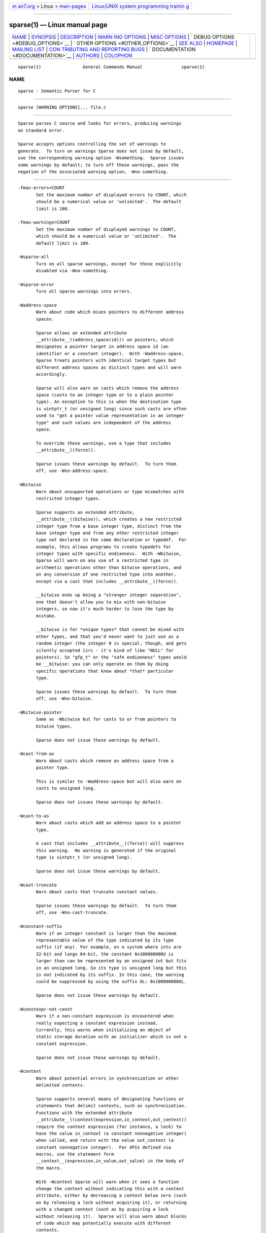 .. container:: page-top

.. container:: nav-bar

   +----------------------------------+----------------------------------+
   | `m                               | `Linux/UNIX system programming   |
   | an7.org <../../../index.html>`__ | trainin                          |
   | > Linux >                        | g <http://man7.org/training/>`__ |
   | `man-pages <../index.html>`__    |                                  |
   +----------------------------------+----------------------------------+

--------------

sparse(1) — Linux manual page
=============================

+-----------------------------------+-----------------------------------+
| `NAME <#NAME>`__ \|               |                                   |
| `SYNOPSIS <#SYNOPSIS>`__ \|       |                                   |
| `DESCRIPTION <#DESCRIPTION>`__ \| |                                   |
| `WARN                             |                                   |
| ING OPTIONS <#WARNING_OPTIONS>`__ |                                   |
| \|                                |                                   |
| `MISC OPTIONS <#MISC_OPTIONS>`__  |                                   |
| \|                                |                                   |
| `                                 |                                   |
| DEBUG OPTIONS <#DEBUG_OPTIONS>`__ |                                   |
| \|                                |                                   |
| `                                 |                                   |
| OTHER OPTIONS <#OTHER_OPTIONS>`__ |                                   |
| \| `SEE ALSO <#SEE_ALSO>`__ \|    |                                   |
| `HOMEPAGE <#HOMEPAGE>`__ \|       |                                   |
| `MAILING LIST <#MAILING_LIST>`__  |                                   |
| \|                                |                                   |
| `CON                              |                                   |
| TRIBUTING AND REPORTING BUGS <#CO |                                   |
| NTRIBUTING_AND_REPORTING_BUGS>`__ |                                   |
| \|                                |                                   |
| `                                 |                                   |
| DOCUMENTATION <#DOCUMENTATION>`__ |                                   |
| \| `AUTHORS <#AUTHORS>`__ \|      |                                   |
| `COLOPHON <#COLOPHON>`__          |                                   |
+-----------------------------------+-----------------------------------+
| .. container:: man-search-box     |                                   |
+-----------------------------------+-----------------------------------+

::

   sparse(1)                General Commands Manual               sparse(1)

NAME
-------------------------------------------------

::

          sparse - Semantic Parser for C


---------------------------------------------------------

::

          sparse [WARNING OPTIONS]... file.c


---------------------------------------------------------------

::

          Sparse parses C source and looks for errors, producing warnings
          on standard error.

          Sparse accepts options controlling the set of warnings to
          generate.  To turn on warnings Sparse does not issue by default,
          use the corresponding warning option -Wsomething.  Sparse issues
          some warnings by default; to turn off those warnings, pass the
          negation of the associated warning option, -Wno-something.


-----------------------------------------------------------------------

::

          -fmax-errors=COUNT
                 Set the maximum number of displayed errors to COUNT, which
                 should be a numerical value or 'unlimited'.  The default
                 limit is 100.

          -fmax-warnings=COUNT
                 Set the maximum number of displayed warnings to COUNT,
                 which should be a numerical value or 'unlimited'.  The
                 default limit is 100.

          -Wsparse-all
                 Turn on all sparse warnings, except for those explicitly
                 disabled via -Wno-something.

          -Wsparse-error
                 Turn all sparse warnings into errors.

          -Waddress-space
                 Warn about code which mixes pointers to different address
                 spaces.

                 Sparse allows an extended attribute
                 __attribute__((address_space(id))) on pointers, which
                 designates a pointer target in address space id (an
                 identifier or a constant integer).  With -Waddress-space,
                 Sparse treats pointers with identical target types but
                 different address spaces as distinct types and will warn
                 accordingly.

                 Sparse will also warn on casts which remove the address
                 space (casts to an integer type or to a plain pointer
                 type). An exception to this is when the destination type
                 is uintptr_t (or unsigned long) since such casts are often
                 used to "get a pointer value representation in an integer
                 type" and such values are independent of the address
                 space.

                 To override these warnings, use a type that includes
                 __attribute__((force)).

                 Sparse issues these warnings by default.  To turn them
                 off, use -Wno-address-space.

          -Wbitwise
                 Warn about unsupported operations or type mismatches with
                 restricted integer types.

                 Sparse supports an extended attribute,
                 __attribute__((bitwise)), which creates a new restricted
                 integer type from a base integer type, distinct from the
                 base integer type and from any other restricted integer
                 type not declared in the same declaration or typedef.  For
                 example, this allows programs to create typedefs for
                 integer types with specific endianness.  With -Wbitwise,
                 Sparse will warn on any use of a restricted type in
                 arithmetic operations other than bitwise operations, and
                 on any conversion of one restricted type into another,
                 except via a cast that includes __attribute__((force)).

                 __bitwise ends up being a "stronger integer separation",
                 one that doesn't allow you to mix with non-bitwise
                 integers, so now it's much harder to lose the type by
                 mistake.

                 __bitwise is for *unique types* that cannot be mixed with
                 other types, and that you'd never want to just use as a
                 random integer (the integer 0 is special, though, and gets
                 silently accepted iirc - it's kind of like "NULL" for
                 pointers). So "gfp_t" or the "safe endianness" types would
                 be __bitwise: you can only operate on them by doing
                 specific operations that know about *that* particular
                 type.

                 Sparse issues these warnings by default.  To turn them
                 off, use -Wno-bitwise.

          -Wbitwise-pointer
                 Same as -Wbitwise but for casts to or from pointers to
                 bitwise types.

                 Sparse does not issue these warnings by default.

          -Wcast-from-as
                 Warn about casts which remove an address space from a
                 pointer type.

                 This is similar to -Waddress-space but will also warn on
                 casts to unsigned long.

                 Sparse does not issues these warnings by default.

          -Wcast-to-as
                 Warn about casts which add an address space to a pointer
                 type.

                 A cast that includes __attribute__((force)) will suppress
                 this warning.  No warning is generated if the original
                 type is uintptr_t (or unsigned long).

                 Sparse does not issue these warnings by default.

          -Wcast-truncate
                 Warn about casts that truncate constant values.

                 Sparse issues these warnings by default.  To turn them
                 off, use -Wno-cast-truncate.

          -Wconstant-suffix
                 Warn if an integer constant is larger than the maximum
                 representable value of the type indicated by its type
                 suffix (if any). For example, on a system where ints are
                 32-bit and longs 64-bit, the constant 0x100000000U is
                 larger than can be represented by an unsigned int but fits
                 in an unsigned long. So its type is unsigned long but this
                 is not indicated by its suffix. In this case, the warning
                 could be suppressed by using the suffix UL: 0x100000000UL.

                 Sparse does not issue these warnings by default.

          -Wconstexpr-not-const
                 Warn if a non-constant expression is encountered when
                 really expecting a constant expression instead.
                 Currently, this warns when initializing an object of
                 static storage duration with an initializer which is not a
                 constant expression.

                 Sparse does not issue these warnings by default.

          -Wcontext
                 Warn about potential errors in synchronization or other
                 delimited contexts.

                 Sparse supports several means of designating functions or
                 statements that delimit contexts, such as synchronization.
                 Functions with the extended attribute
                 __attribute__((context(expression,in_context,out_context))
                 require the context expression (for instance, a lock) to
                 have the value in_context (a constant nonnegative integer)
                 when called, and return with the value out_context (a
                 constant nonnegative integer).  For APIs defined via
                 macros, use the statement form
                 __context__(expression,in_value,out_value) in the body of
                 the macro.

                 With -Wcontext Sparse will warn when it sees a function
                 change the context without indicating this with a context
                 attribute, either by decreasing a context below zero (such
                 as by releasing a lock without acquiring it), or returning
                 with a changed context (such as by acquiring a lock
                 without releasing it).  Sparse will also warn about blocks
                 of code which may potentially execute with different
                 contexts.

                 Sparse issues these warnings by default.  To turn them
                 off, use -Wno-context.

          -Wdecl Warn about any non-static variable or function definition
                 that has no previous declaration.

                 Private symbols (functions and variables) internal to a
                 given source file should use static, to allow additional
                 compiler optimizations, allow detection of unused symbols,
                 and prevent other code from relying on these internal
                 symbols.  Public symbols used by other source files will
                 need declarations visible to those other source files,
                 such as in a header file.  All declarations should fall
                 into one of these two categories.  Thus, with -Wdecl,
                 Sparse warns about any symbol definition with neither
                 static nor a declaration.  To fix this warning, declare
                 private symbols static, and ensure that the files defining
                 public symbols have the symbol declarations available
                 first (such as by including the appropriate header file).

                 Sparse issues these warnings by default.  To turn them
                 off, use -Wno-decl.

          -Wdeclaration-after-statement
                 Warn about declarations that are not at the start of a
                 block.

                 These declarations are permitted in C99 but not in C89.

                 Sparse issues these warnings by default only when the C
                 dialect is C89 (i.e. -ansi or -std=c89).  To turn them
                 off, use -Wno-declaration-after-statement.

          -Wdefault-bitfield-sign
                 Warn about any bitfield with no explicit signedness.

                 Bitfields have no standard-specified default signedness.
                 (C99 6.7.2) A bitfield without an explicit signed or
                 unsigned creates a portability problem for software that
                 relies on the available range of values.  To fix this,
                 specify the bitfield type as signed or unsigned
                 explicitly.

                 Sparse does not issue these warnings by default.

          -Wdesignated-init
                 Warn about positional initialization of structs marked as
                 requiring designated initializers.

                 Sparse allows an attribute
                 __attribute__((designated_init)) which marks a struct as
                 requiring designated initializers.  Sparse will warn about
                 positional initialization of a struct variable or struct
                 literal of a type that has this attribute.

                 Requiring designated initializers for a particular struct
                 type will insulate code using that struct type from
                 changes to the layout of the type, avoiding the need to
                 change initializers for that type unless they initialize a
                 removed or incompatibly changed field.

                 Common examples of this type of struct include collections
                 of function pointers for the implementations of a class of
                 related operations, for which the default NULL for an
                 unmentioned field in a designated initializer will
                 correctly indicate the absence of that operation.

                 Sparse issues these warnings by default.  To turn them
                 off, use -Wno-designated-init.

          -Wdo-while
                 Warn about do-while loops that do not delimit the loop
                 body with braces.

                 Sparse does not issue these warnings by default.

          -Wenum-mismatch
                 Warn about the use of an expression of an incorrect enum
                 type when initializing another enum type, assigning to
                 another enum type, or passing an argument to a function
                 which expects another enum type.

                 Sparse issues these warnings by default.  To turn them
                 off, use -Wno-enum-mismatch.

          -Wexternal-function-has-definition
                 Warn about function definitions that are declared with
                 external linkage.

                 Sparse issues these warnings by default.  To turn them
                 off, use -Wno-external-function-has-definition.

          -Wflexible-array-array
                 Warn about arrays of structures containing a flexible
                 array.

                 Sparse issues these warnings by default. To turn them off,
                 use -Wno-flexible-array-array.

          -Wflexible-array-nested
                 Warn about structures containing a flexible array being
                 contained into another structure, union or array.

                 Sparse does not issue these warnings by default.

          -Wflexible-array-sizeof
                 Warn about using the sizeof operator on a structure
                 containing a flexible array, possibly recursively.

                 Sparse does not issue these warnings by default.

          -Wflexible-array-union
                 Enable the warnings regarding flexible arrays and unions.
                 To have any effect, at least one of -Wflexible-array-
                 array, -Wflexible-array-nested or -Wflexible-array-sizeof
                 must also be enabled.

                 Sparse does issue these warnings by default.

          -Winit-cstring
                 Warn about initialization of a char array with a too long
                 constant C string.

                 If the size of the char array and the length of the string
                 are the same, there is no space for the last nul char of
                 the string in the array:

                 char s[3] = "abc";

                 If the array is used as a byte array, not as C string,
                 this warning is just noise. However, if the array is
                 passed to functions dealing with C string like printf(%s)
                 and strcmp, it may cause a trouble.

                 Sparse does not issue these warnings by default.

          -Wmemcpy-max-count
                 Warn about call of memcpy(), memset(), copy_from_user(),
                 or copy_to_user() with a large compile-time byte count.

                 Sparse issues these warnings by default. To turn them off,
                 use -Wno-memcpy-max-count.

                 The limit can be changed with -fmemcpy-max-count=COUNT,
                 the default being 100000.

          -Wnewline-eof
                 Warn if the input file doesn't end with a newline.

                 Sparse issues these warnings by default.  To turn them
                 off, use -Wno-newline-eof.

          -Wnon-pointer-null
                 Warn about the use of 0 as a NULL pointer.

                 0 has integer type.  NULL has pointer type.

                 Sparse issues these warnings by default.  To turn them
                 off, use -Wno-non-pointer-null.

          -Wold-initializer
                 Warn about the use of the pre-C99 GCC syntax for
                 designated initializers.

                 C99 provides a standard syntax for designated fields in
                 struct or union initializers:

                 struct structname var = { .field = value };

                 GCC also has an old, non-standard syntax for designated
                 initializers which predates C99:

                 struct structname var = { field: value };

                 Sparse will warn about the use of GCC's non-standard
                 syntax for designated initializers.  To fix this warning,
                 convert designated initializers to use the standard C99
                 syntax.

                 Sparse issues these warnings by default.  To turn them
                 off, use -Wno-old-initializer.

          -Wone-bit-signed-bitfield
                 Warn about any one-bit signed bitfields.

                 A one-bit signed bitfield can only have the values 0 and
                 -1, or with some compilers only 0; this results in
                 unexpected behavior for programs which expected the
                 ability to store 0 and 1.

                 Sparse issues these warnings by default.  To turn them
                 off, use -Wno-one-bit-signed-bitfield.

          -Wparen-string
                 Warn about the use of a parenthesized string to initialize
                 an array.

                 Standard C syntax does not permit a parenthesized string
                 as an array initializer.  GCC allows this syntax as an
                 extension.  With -Wparen-string, Sparse will warn about
                 this syntax.

                 Sparse does not issue these warnings by default.

          -Wpast-deep-designator
                 Warn when, in a initializer-list, a initializer with a
                 deep (nested) designator is followed by a non-designated
                 one.

                 Sparse does not issue these warnings by default.

          -Wpointer-arith
                 Warn about anything that depends on the sizeof a void or
                 function type.

                 C99 does not allow the sizeof operator to be applied to
                 function types or to incomplete types such as void. GCC
                 allows sizeof to be applied to these types as an extension
                 and assigns these types a size of 1. With -pointer-arith,
                 Sparse will warn about pointer arithmetic on void or
                 function pointers, as well as expressions which directly
                 apply the sizeof operator to void or function types.

                 Sparse does not issue these warnings by default.

          -Wptr-subtraction-blows
                 Warn when subtracting two pointers to a type with a non-
                 power-of-two size.

                 Subtracting two pointers to a given type gives a
                 difference in terms of the number of items of that type.
                 To generate this value, compilers will usually need to
                 divide the difference by the size of the type, an
                 potentially expensive operation for sizes other than
                 powers of two.

                 Code written using pointer subtraction can often use
                 another approach instead, such as array indexing with an
                 explicit array index variable, which may allow compilers
                 to generate more efficient code.

                 Sparse does not issue these warnings by default.

          -Wreturn-void
                 Warn if a function with return type void returns a void
                 expression.

                 C99 permits this, and in some cases this allows for more
                 generic code in macros that use typeof or take a type as a
                 macro argument.  However, some programs consider this poor
                 style, and those programs can use -Wreturn-void to get
                 warnings about it.

                 Sparse does not issue these warnings by default.

          -Wshadow
                 Warn when declaring a symbol which shadows a declaration
                 with the same name in an outer scope.

                 Such declarations can lead to error-prone code.

                 Sparse does not issue these warnings by default.

          -Wshift-count-negative
                 Warn if a shift count is negative.

                 Sparse issues these warnings by default.

          -Wshift-count-overflow
                 Warn if a shift count is bigger than the operand's width.

                 Sparse issues these warnings by default.

          -Wsizeof-bool
                 Warn when checking the sizeof a _Bool.

                 C99 does not specify the size of a _Bool. GCC, by default,
                 uses 1.

                 Sparse does not issue these warnings by default.

          -Wtransparent-union
                 Warn about any declaration using the GCC extension
                 __attribute__((transparent_union)).

                 Sparse issues these warnings by default.  To turn them
                 off, use -Wno-transparent-union.

          -Wtypesign
                 Warn when converting a pointer to an integer type into a
                 pointer to an integer type with different signedness.

                 Sparse does not issue these warnings by default.

          -Wundef
                 Warn about preprocessor conditionals that use the value of
                 an undefined preprocessor symbol.

                 Standard C (C99 6.10.1) permits using the value of an
                 undefined preprocessor symbol in preprocessor
                 conditionals, and specifies it has a value of 0.  However,
                 this behavior can lead to subtle errors.

                 Sparse does not issue these warnings by default.

          -Wuniversal-initializer
                 Do not suppress warnings caused by using '{ 0 }' instead
                 of '{ }' on aggregate types, ignoring its special status
                 as universal initializer.  The concerned warnings are, for
                 example, those triggered by -Wdesignated-init or
                 -Wnon-pointer-null.

                 Sparse does not issue these warnings by default,
                 processing '{ 0 }' the same as '{ }'.

          -Wunion-cast
                 Warn on casts to union types.

                 Sparse does not issues these warnings by default.


-----------------------------------------------------------------

::

          --arch=ARCH
                 Specify the target architecture.  For architectures having
                 both a 32-bit and a 64-bit variant (mips, powerpc, riscv
                 and sparc) the architecture name can be suffixed with 32
                 or 64.

                 The default architecture and size is the one of the
                 machine used to build Sparse.

          -gcc-base-dir dir
                 Look for compiler-provided system headers in dir/include/
                 and dir/include-fixed/.

          -multiarch-dir dir
                 Look for system headers in the multiarch subdirectory dir.
                 The dir name would normally take the form of the target's
                 normalized GNU triplet. (e.g. i386-linux-gnu).

          --os=OS
                 Specify the target Operating System.  This only makes a
                 few differences with the predefined types.  The accepted
                 values are: linux, unix, freebsd, netbsd, opensd, sunos,
                 darwin and cygwin.

                 The default OS is the one of the machine used to build
                 Sparse if it can be detected, otherwise some generic
                 settings are used.


-------------------------------------------------------------------

::

          -fmem-report
                 Report some statistics about memory allocation used by the
                 tool.


-------------------------------------------------------------------

::

          -fdiagnostic-prefix[=PREFIX]
                 Prefix all diagnostics by the given PREFIX, followed by ":
                 ".  If no one is given "sparse" is used.  The default is
                 to not use a prefix at all.

          -fmemcpy-max-count=COUNT
                 Set the limit for the warnings given by -Wmemcpy-max-
                 count.  A COUNT of 'unlimited' or '0' will effectively
                 disable the warning.  The default limit is 100000.

          -ftabstop=WIDTH
                 Set the distance between tab stops.  This helps sparse
                 report correct column numbers in warnings or errors.  If
                 the value is less than 1 or greater than 100, the option
                 is ignored.  The default is 8.

          -f[no-]unsigned-bitfields, -f[no-]signed-bitfields
                 Determine the signedness of bitfields declared without an
                 explicit sign ('signed' or 'unsigned').  By default such
                 bitfields are signed, like others plain integers.

          -f[no-]unsigned-char, -f[no-]signed-char
                 Let plain 'char' be unsigned or signed.  By default chars
                 are signed.


---------------------------------------------------------

::

          cgcc(1)


---------------------------------------------------------

::

          https://sparse.docs.kernel.org


-----------------------------------------------------------------

::

          linux-sparse@vger.kernel.org


-------------------------------------------------------------------------------------------------------

::

          Submission of patches and reporting of bugs, as well as
          discussions related to Sparse, should be done via the mailing
          list (linux-sparse@vger.kernel.org) where the development and
          maintenance is primarily done.  You do not have to be subscribed
          to the list to send a message there.

          Bugs can also be reported and tracked via the Linux kernel's
          bugzilla:
          http://bugzilla.kernel.org/enter_bug.cgi?component=Sparse&product=Tools
          .


-------------------------------------------------------------------

::

          More documentation about Sparse can be found at
          https://sparse.docs.kernel.org


-------------------------------------------------------

::

          Sparse was started by Linus Torvalds.  The complete list of
          contributors can be find at
          https://www.openhub.net/p/sparse/contributors .

          Luc Van Oostenryck is Sparse's current maintainer.

COLOPHON
---------------------------------------------------------

::

          This page is part of the sparse (a Semantic Parser for C)
          project.  Information about the project can be found at 
          ⟨https://sparse.wiki.kernel.org/⟩.  If you have a bug report for
          this manual page, send it to linux-sparse@vger.kernel.org.  This
          page was obtained from the project's upstream Git repository
          ⟨https://git.kernel.org/pub/scm/devel/sparse/sparse.git⟩ on
          2021-08-27.  (At that time, the date of the most recent commit
          that was found in the repository was 2021-08-02.)  If you
          discover any rendering problems in this HTML version of the page,
          or you believe there is a better or more up-to-date source for
          the page, or you have corrections or improvements to the
          information in this COLOPHON (which is not part of the original
          manual page), send a mail to man-pages@man7.org

                                                                  sparse(1)

--------------

Pages that refer to this page: `cgcc(1) <../man1/cgcc.1.html>`__, 
`semind(1) <../man1/semind.1.html>`__

--------------

--------------

.. container:: footer

   +-----------------------+-----------------------+-----------------------+
   | HTML rendering        |                       | |Cover of TLPI|       |
   | created 2021-08-27 by |                       |                       |
   | `Michael              |                       |                       |
   | Ker                   |                       |                       |
   | risk <https://man7.or |                       |                       |
   | g/mtk/index.html>`__, |                       |                       |
   | author of `The Linux  |                       |                       |
   | Programming           |                       |                       |
   | Interface <https:     |                       |                       |
   | //man7.org/tlpi/>`__, |                       |                       |
   | maintainer of the     |                       |                       |
   | `Linux man-pages      |                       |                       |
   | project <             |                       |                       |
   | https://www.kernel.or |                       |                       |
   | g/doc/man-pages/>`__. |                       |                       |
   |                       |                       |                       |
   | For details of        |                       |                       |
   | in-depth **Linux/UNIX |                       |                       |
   | system programming    |                       |                       |
   | training courses**    |                       |                       |
   | that I teach, look    |                       |                       |
   | `here <https://ma     |                       |                       |
   | n7.org/training/>`__. |                       |                       |
   |                       |                       |                       |
   | Hosting by `jambit    |                       |                       |
   | GmbH                  |                       |                       |
   | <https://www.jambit.c |                       |                       |
   | om/index_en.html>`__. |                       |                       |
   +-----------------------+-----------------------+-----------------------+

--------------

.. container:: statcounter

   |Web Analytics Made Easy - StatCounter|

.. |Cover of TLPI| image:: https://man7.org/tlpi/cover/TLPI-front-cover-vsmall.png
   :target: https://man7.org/tlpi/
.. |Web Analytics Made Easy - StatCounter| image:: https://c.statcounter.com/7422636/0/9b6714ff/1/
   :class: statcounter
   :target: https://statcounter.com/
